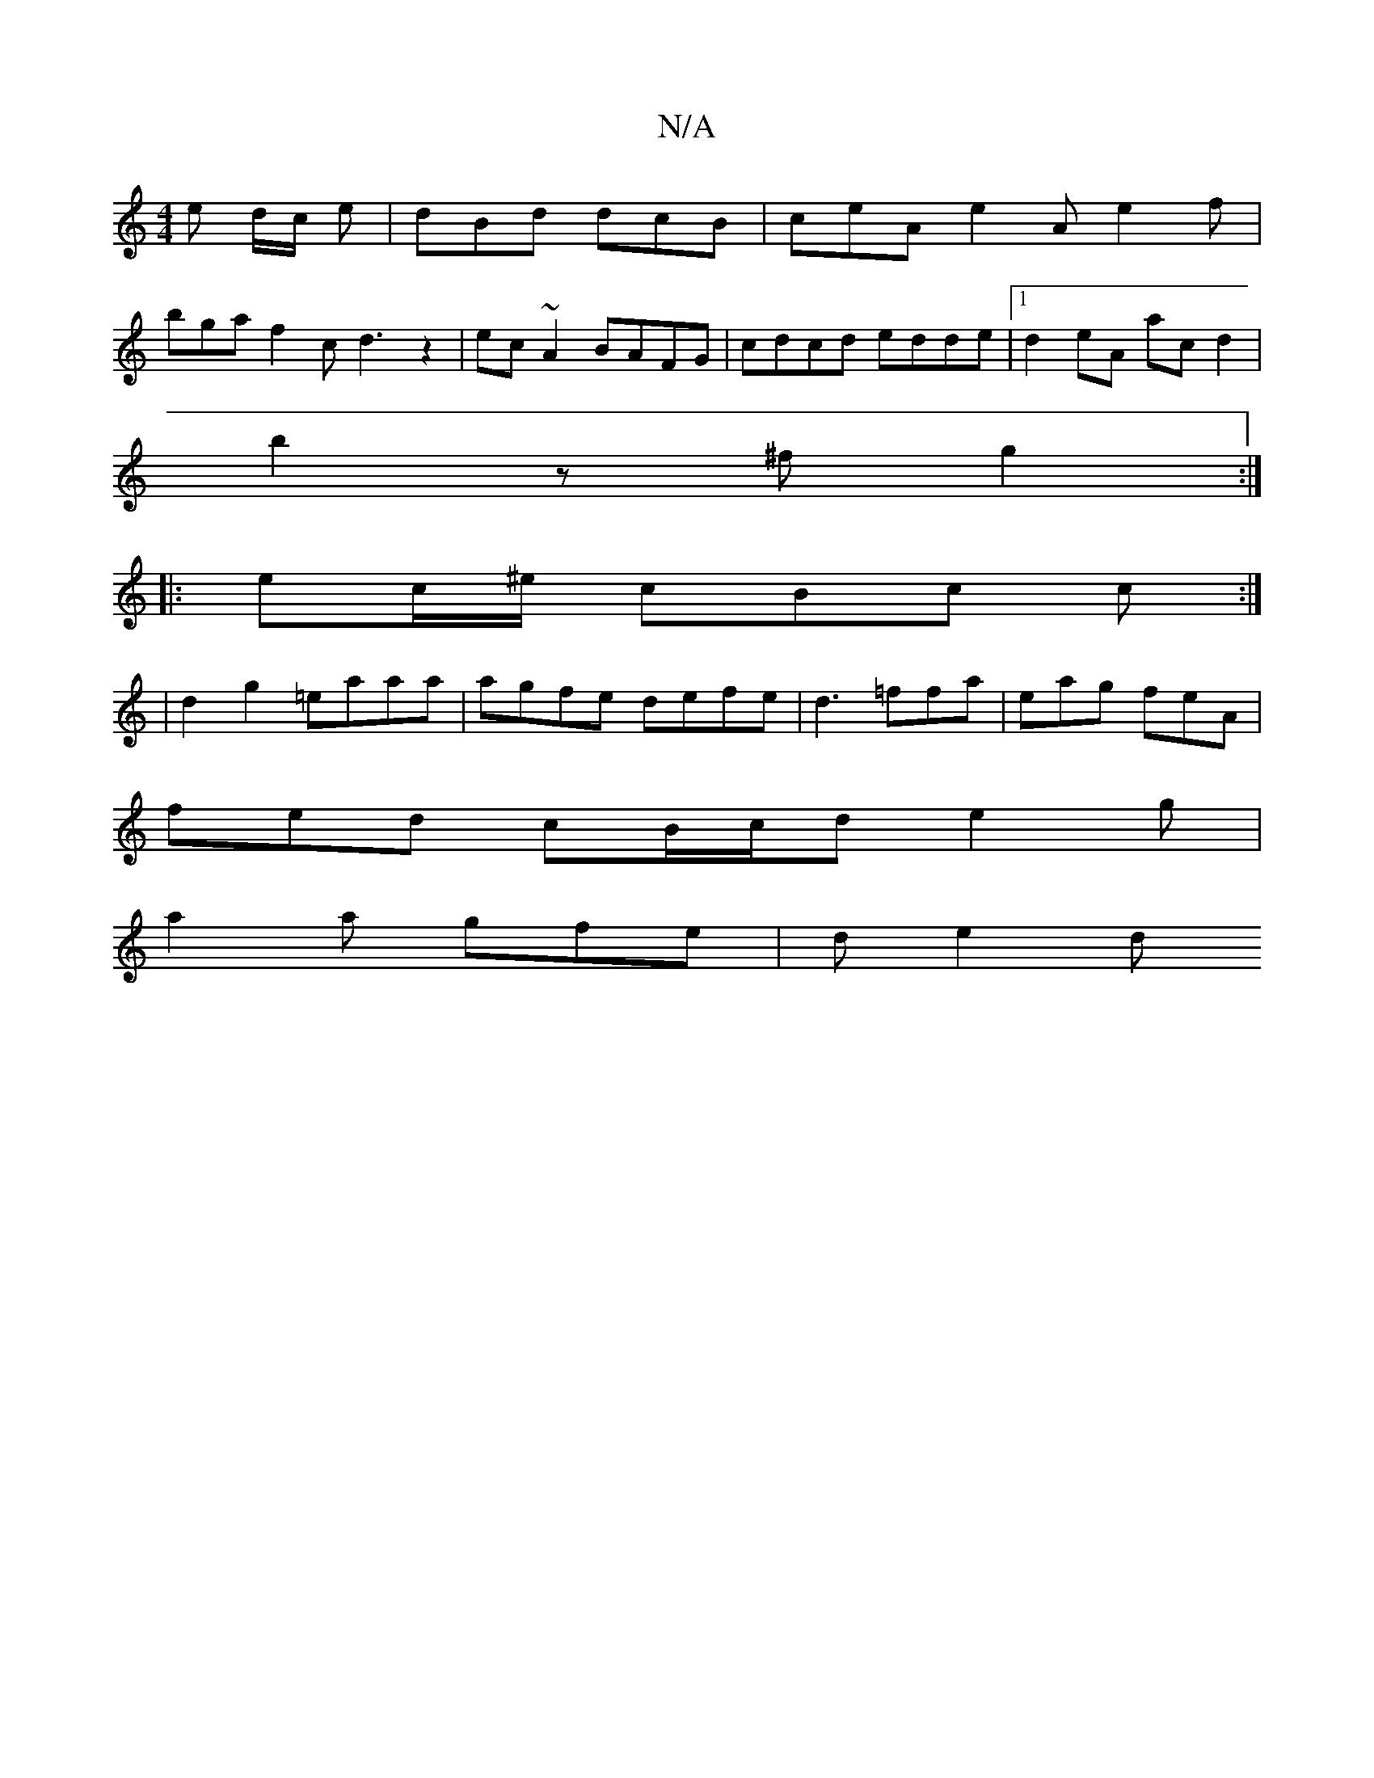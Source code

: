 X:1
T:N/A
M:4/4
R:N/A
K:Cmajor
e d/2c/2 e | dBd dcB | ceA e2A e2f |
bga f2c d3 z2 | ec~A2 BAFG|cdcd edde|1 d2 eA ac d2 |
b2z^f g2:|
|:ec/^e/ cBc c :|
|d2 g2 =eaaa | agfe defe | d3 =ffa | eag feA |
fed cB/c/d e2 g |
a2 a gfe | de2 d